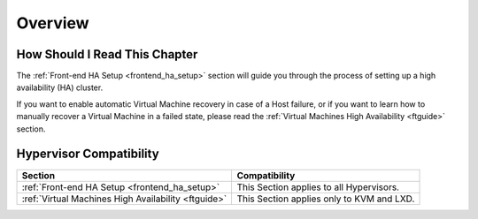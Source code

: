 ================================================================================
Overview
================================================================================

How Should I Read This Chapter
================================================================================

The :ref:`Front-end HA Setup <frontend_ha_setup>` section will guide you through the process of setting up a high availability (HA) cluster.

If you want to enable automatic Virtual Machine recovery in case of a Host failure, or if you want to learn how to manually recover a Virtual Machine in a failed state, please read the :ref:`Virtual Machines High Availability <ftguide>` section.

Hypervisor Compatibility
================================================================================

+-----------------------------------------------------+-----------------------------------------------+
|                       Section                       |                 Compatibility                 |
+=====================================================+===============================================+
| :ref:`Front-end HA Setup <frontend_ha_setup>`       | This Section applies to all Hypervisors.      |
+-----------------------------------------------------+-----------------------------------------------+
| :ref:`Virtual Machines High Availability <ftguide>` | This Section applies only to KVM and LXD.     |
+-----------------------------------------------------+-----------------------------------------------+

